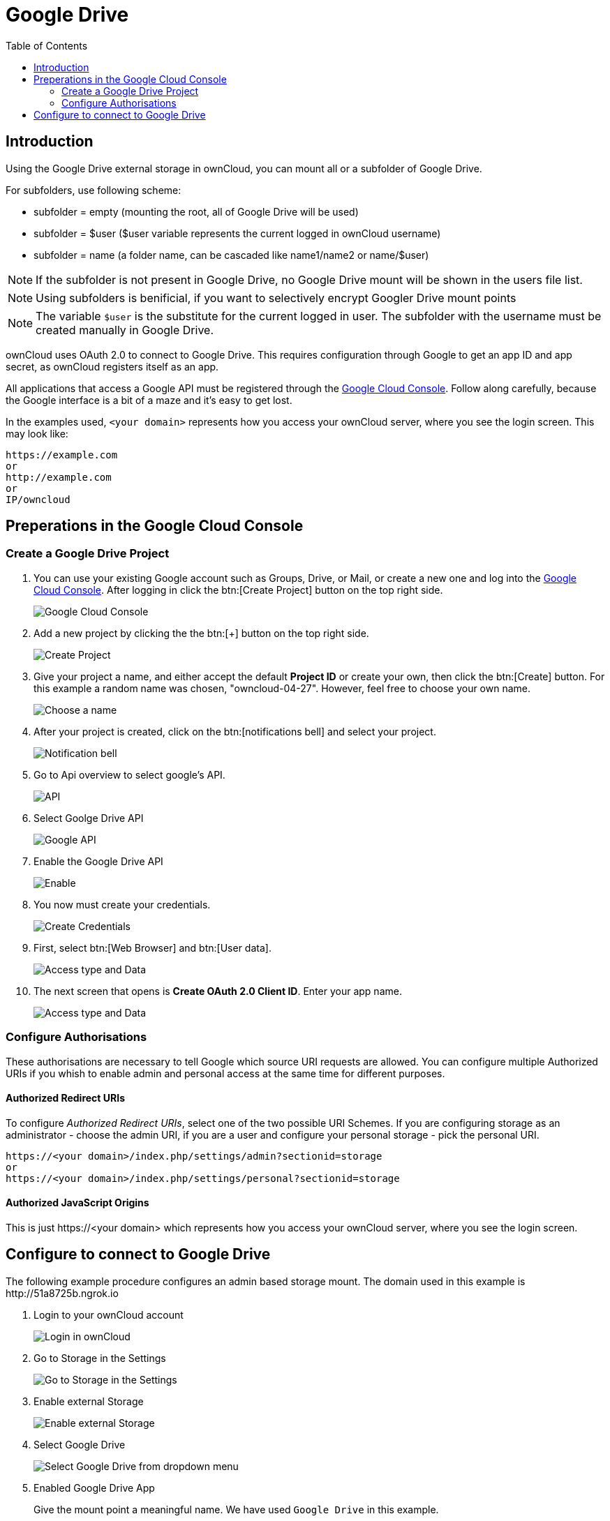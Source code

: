 = Google Drive
:toc: right
:google_cloud_console: https://console.developers.google.com/

== Introduction

Using the Google Drive external storage in ownCloud, you can mount all or 
a subfolder of Google Drive.

For subfolders, use following scheme:

- subfolder = empty (mounting the root, all of Google Drive will be used)
- subfolder = $user ($user variable represents the current logged in ownCloud username)
- subfolder = name (a folder name, can be cascaded like name1/name2 or name/$user)

NOTE: If the subfolder is not present in Google Drive, no Google Drive mount will
be shown in the users file list.

NOTE: Using subfolders is benificial, if you want to selectively encrypt Googler Drive mount points

NOTE: The variable `$user` is the substitute for the current logged in user.
The subfolder with the username must be created manually in Google Drive.
 
ownCloud uses OAuth 2.0 to connect to Google Drive. This requires
configuration through Google to get an app ID and app secret, as
ownCloud registers itself as an app.

All applications that access a Google API must be registered through the
{google_cloud_console}[Google Cloud Console]. Follow along carefully,
because the Google interface is a bit of a maze and it’s easy to get lost.

In the examples used, `<your domain>` represents how you access your ownCloud server,
where you see the login screen. This may look like:

----
https://example.com
or
http://example.com
or
IP/owncloud  
----

== Preperations in the Google Cloud Console

=== Create a Google Drive Project

. You can use your existing Google account such as Groups, Drive, or Mail,
or create a new one and log into the {google_cloud_console}[Google Cloud Console].
After logging in click the btn:[Create Project] button on the top right side.
+
image:configuration/files/external_storage/google_drive/001.png[Google Cloud Console]

. Add a new project by clicking the the btn:[+] button on the top right side.
+
image:configuration/files/external_storage/google_drive/002.png[Create Project]

. Give your project a name, and either accept the default *Project ID* or
create your own, then click the btn:[Create] button. 
For this example a random name was chosen, "owncloud-04-27". 
However, feel free to choose your own name.
+
image:configuration/files/external_storage/google_drive/003.png[Choose a name]

. After your project is created, click on the btn:[notifications bell]
and select your project.
+
image:configuration/files/external_storage/google_drive/004.png[Notification bell]

. Go to Api overview to select google’s API.
+
image:configuration/files/external_storage/google_drive/005.png[API]

. Select Goolge Drive API
+
image:configuration/files/external_storage/google_drive/006.png[Google API]

. Enable the Google Drive API 
+
image:configuration/files/external_storage/google_drive/007.png[Enable]

. You now must create your credentials.
+
image:configuration/files/external_storage/google_drive/008.png[Create Credentials]

. First, select btn:[Web Browser] and btn:[User data].
+
image:configuration/files/external_storage/google_drive/009.png[Access type and Data]

. The next screen that opens is *Create OAuth 2.0 Client ID*. Enter your app name.
+
image:configuration/files/external_storage/google_drive/010.png[Access type and Data]

=== Configure Authorisations

These authorisations are necessary to tell Google which source URI requests are allowed.
You can configure multiple Authorized URIs if you whish to enable admin and personal
access at the same time for different purposes.
 
==== Authorized Redirect URIs

To configure _Authorized Redirect URIs_, select one of the two possible URI Schemes.
If you are configuring storage as an administrator - choose the admin URI,
if you are a user and configure your personal storage - pick the personal URI.

----
https://<your domain>/index.php/settings/admin?sectionid=storage
or
https://<your domain>/index.php/settings/personal?sectionid=storage
----

==== Authorized JavaScript Origins

This is just \https://<your domain> which represents how you access your ownCloud server, where you
see the login screen.

== Configure to connect to Google Drive

The following example procedure configures an admin based storage mount.
The domain used in this example is \http://51a8725b.ngrok.io
 
. Login to your ownCloud account
+
image:configuration/files/external_storage/google_drive/011.png[Login in ownCloud]

. Go to Storage in the Settings
+
image:configuration/files/external_storage/google_drive/012.png[Go to Storage in the Settings]

. Enable external Storage
+
image:configuration/files/external_storage/google_drive/013.png[Enable external Storage]

. Select Google Drive
+
image:configuration/files/external_storage/google_drive/014.png[Select Google Drive from dropdown menu]

. Enabled Google Drive App
+
Give the mount point a meaningful name. We have used `Google Drive` in this example.
+
image:configuration/files/external_storage/google_drive/015.png[Now you have your Google Drive App enabled]

. Copy from the browser the Authorized Redirect URI
+
image:configuration/files/external_storage/google_drive/016.png[The URL from this page is the one you have to enter in the **Authorized Redirect URIs**]

. Enter it the Google Drive Console here
+
image:configuration/files/external_storage/google_drive/017.png[Client ID]

. Choose a project name for the consent screen.
+
A consent screen has to be created. This is the information in the screen Google
shows you when you connect your ownCloud Google Drive app to Google the first time.
+
image:configuration/files/external_storage/google_drive/018.png[Choose a Project Name]

. Download the credentials as JSON file.
+
image:configuration/files/external_storage/google_drive/019.png[Download your Credentials]
+
You can either open this file with the editor of your choice (SublimeText for example),
or you can put in your web browser to view it. You can always download this data from
your Google Drive project at a later time for other Google Drive mounts.
+
Here is an example output:
+
image:configuration/files/external_storage/google_drive/020.png[Credentials]

. Client ID and Client Secret
+
Enter the Client ID and Client Secret in the ownCloud Google Drive mount screen
and click btn:[Grant Access]. Now you have everything you need to mount your Google Drive in ownCloud.
Your consent page appears when ownCloud makes a successful connection.
+
Click btn:[Allow] when the consent screen appears.
+
image:configuration/files/external_storage/google_drive/021.png[Grant Access]

. Success
+
You are finished when you see the green light confirming a successful connection.
+
See the xref:configuration/files/external_storage_configuration_gui.adoc[Configuring External Storage (GUI)]
for additional mount options and information.
+
image:configuration/files/external_storage/google_drive/022.png[All Green]

. Files View
+
Go to your files view. You will see the newly mounted Google Drive.
+
image:configuration/files/external_storage/google_drive/023.png[Your Google Drive Folder]

